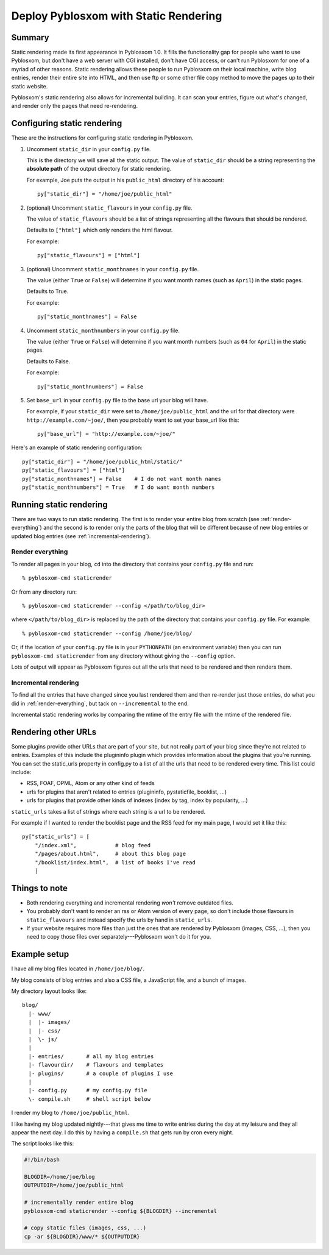 .. _static-rendering:

======================================
Deploy Pyblosxom with Static Rendering
======================================

Summary
=======

Static rendering made its first appearance in Pyblosxom 1.0.  It fills
the functionality gap for people who want to use Pyblosxom, but don't
have a web server with CGI installed, don't have CGI access, or can't
run Pyblosxom for one of a myriad of other reasons.  Static rendering
allows these people to run Pyblosxom on their local machine, write
blog entries, render their entire site into HTML, and then use ftp or
some other file copy method to move the pages up to their static
website.

Pyblosxom's static rendering also allows for incremental building.  It
can scan your entries, figure out what's changed, and render only the
pages that need re-rendering.


Configuring static rendering
============================

These are the instructions for configuring static rendering in Pyblosxom.

1. Uncomment ``static_dir`` in your ``config.py`` file.

   This is the directory we will save all the static output.  The value of 
   ``static_dir`` should be a string representing the **absolute path** of the 
   output directory for static rendering.

   For example, Joe puts the output in his ``public_html`` directory of his
   account::

      py["static_dir"] = "/home/joe/public_html"


2. (optional) Uncomment ``static_flavours`` in your ``config.py`` file.

   The value of ``static_flavours`` should be a list of strings representing 
   all the flavours that should be rendered.

   Defaults to ``["html"]`` which only renders the html flavour.

   For example::

      py["static_flavours"] = ["html"]

3. (optional) Uncomment ``static_monthnames`` in your ``config.py`` file.

   The value (either ``True`` or ``False``) will determine if you want
   month names (such as ``April``) in the static pages.

   Defaults to True.

   For example::

      py["static_monthnames"] = False

4. Uncomment ``static_monthnumbers`` in your ``config.py`` file.

   The value (either ``True`` or ``False``) will determine if you want
   month numbers (such as ``04`` for ``April``) in the static pages.

   Defaults to False.

   For example::

      py["static_monthnumbers"] = False

5. Set ``base_url`` in your ``config.py`` file to the base url your 
   blog will have.

   For example, if your ``static_dir`` were set to
   ``/home/joe/public_html`` and the url for that directory were
   ``http://example.com/~joe/``, then you probably want to set your
   base_url like this::

      py["base_url"] = "http://example.com/~joe/"


Here's an example of static rendering configuration::

   py["static_dir"] = "/home/joe/public_html/static/"
   py["static_flavours"] = ["html"]
   py["static_monthnames"] = False    # I do not want month names
   py["static_monthnumbers"] = True   # I do want month numbers



Running static rendering
========================

There are two ways to run static rendering.  The first is to render
your entire blog from scratch (see :ref:`render-everything`) and the
second is to render only the parts of the blog that will be different
because of new blog entries or updated blog entries (see
:ref:`incremental-rendering`).


.. _render-everything:

Render everything
-----------------

To render all pages in your blog, ``cd`` into the directory that
contains your ``config.py`` file and run::

   % pyblosxom-cmd staticrender

Or from any directory run::

   % pyblosxom-cmd staticrender --config </path/to/blog_dir>

where ``</path/to/blog_dir>`` is replaced by the path of the directory
that contains your ``config.py`` file.  For example::

   % pyblosxom-cmd staticrender --config /home/joe/blog/

Or, if the location of your ``config.py`` file is in your
``PYTHONPATH`` (an environment variable) then you can run
``pyblosxom-cmd staticrender`` from any directory without giving the
``--config`` option.

Lots of output will appear as Pyblosxom figures out all the urls that
need to be rendered and then renders them.


.. _incremental-rendering:

Incremental rendering
---------------------

To find all the entries that have changed since you last rendered them
and then re-render just those entries, do what you did in
:ref:`render-everything`, but tack on ``--incremental`` to the end.

Incremental static rendering works by comparing the mtime of the entry
file with the mtime of the rendered file.


Rendering other URLs
====================

Some plugins provide other URLs that are part of your site, but not
really part of your blog since they're not related to entries.
Examples of this include the plugininfo plugin which provides
information about the plugins that you're running.  You can set the
static_urls property in config.py to a list of all the urls that need
to be rendered every time.  This list could include:

* RSS, FOAF, OPML, Atom or any other kind of feeds
* urls for plugins that aren't related to entries (plugininfo,
  pystaticfile, booklist, ...)
* urls for plugins that provide other kinds of indexes (index by tag,
  index by popularity, ...)


``static_urls`` takes a list of strings where each string is a url to
be rendered.

For example if I wanted to render the booklist page and the RSS feed
for my main page, I would set it like this::

   py["static_urls"] = [
       "/index.xml",            # blog feed
       "/pages/about.html",     # about this blog page
       "/booklist/index.html",  # list of books I've read
       ]


Things to note
==============

* Both rendering everything and incremental rendering *won't* remove
  outdated files.

* You probably don't want to render an rss or Atom version of every
  page, so don't include those flavours in ``static_flavours`` and
  instead specify the urls by hand in ``static_urls``.

* If your website requires more files than just the ones that are
  rendered by Pyblosxom (images, CSS, ...), then you need to copy
  those files over separately---Pyblosxom won't do it for you.


Example setup
=============

I have all my blog files located in ``/home/joe/blog/``.

My blog consists of blog entries and also a CSS file, a JavaScript
file, and a bunch of images.

My directory layout looks like::

   blog/
     |- www/
     |  |- images/
     |  |- css/
     |  \- js/
     |
     |- entries/       # all my blog entries
     |- flavourdir/    # flavours and templates
     |- plugins/       # a couple of plugins I use
     |
     |- config.py      # my config.py file
     \- compile.sh     # shell script below


I render my blog to ``/home/joe/public_html``.

I like having my blog updated nightly---that gives me time to write
entries during the day at my leisure and they all appear the next day.
I do this by having a ``compile.sh`` that gets run by cron every
night.

The script looks like this:

.. code-block:: bash

   #!/bin/bash 

   BLOGDIR=/home/joe/blog
   OUTPUTDIR=/home/joe/public_html
 
   # incrementally render entire blog
   pyblosxom-cmd staticrender --config ${BLOGDIR} --incremental

   # copy static files (images, css, ...)
   cp -ar ${BLOGDIR}/www/* ${OUTPUTDIR}
